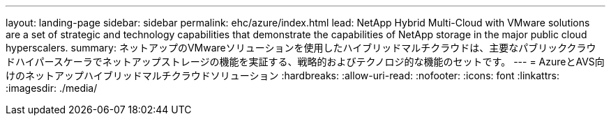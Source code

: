 ---
layout: landing-page 
sidebar: sidebar 
permalink: ehc/azure/index.html 
lead: NetApp Hybrid Multi-Cloud with VMware solutions are a set of strategic and technology capabilities that demonstrate the capabilities of NetApp storage in the major public cloud hyperscalers. 
summary: ネットアップのVMwareソリューションを使用したハイブリッドマルチクラウドは、主要なパブリッククラウドハイパースケーラでネットアップストレージの機能を実証する、戦略的およびテクノロジ的な機能のセットです。 
---
= AzureとAVS向けのネットアップハイブリッドマルチクラウドソリューション
:hardbreaks:
:allow-uri-read: 
:nofooter: 
:icons: font
:linkattrs: 
:imagesdir: ./media/



